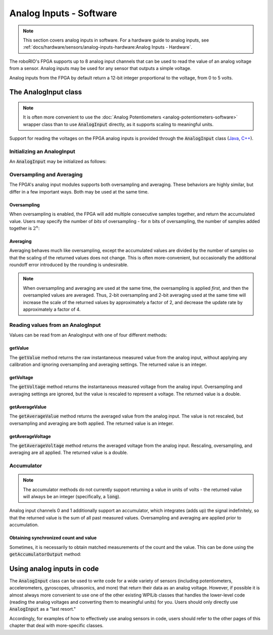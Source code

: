 Analog Inputs - Software
========================

.. note:: This section covers analog inputs in software.  For a hardware guide to analog inputs, see :ref:`docs/hardware/sensors/analog-inputs-hardware:Analog Inputs - Hardware`.

The roboRIO's FPGA supports up to 8 analog input channels that can be used to read the value of an analog voltage from a sensor.  Analog inputs may be used for any sensor that outputs a simple voltage.

Analog inputs from the FPGA by default return a 12-bit integer proportional to the voltage, from 0 to 5 volts.

The AnalogInput class
---------------------

.. note:: It is often more convenient to use the :doc:`Analog Potentiometers <analog-potentiometers-software>` wrapper class than to use :code:`AnalogInput` directly, as it supports scaling to meaningful units.

Support for reading the voltages on the FPGA analog inputs is provided through the :code:`AnalogInput` class (`Java <https://github.wpilib.org/allwpilib/docs/release/java/edu/wpi/first/wpilibj/AnalogInput.html>`__, `C++ <https://github.wpilib.org/allwpilib/docs/release/cpp/classfrc_1_1_analog_input.html>`__).

Initializing an AnalogInput
^^^^^^^^^^^^^^^^^^^^^^^^^^^

An :code:`AnalogInput` may be initialized as follows:

.. tab-set-code::

    .. code-block:: java

        // Initializes an AnalogInput on port 0
        AnalogInput analog = new AnalogInput(0);

    .. code-block:: c++

        // Initializes an AnalogInput on port 0
        frc::AnalogInput analog{0};

Oversampling and Averaging
^^^^^^^^^^^^^^^^^^^^^^^^^^

.. image:: images/analog-inputs-software/oversampling-averaging.png
   :alt: The Analog to Digital converter reads the signal and passes it to oversampling, averaging, and an accumulator.

The FPGA's analog input modules supports both oversampling and averaging.  These behaviors are highly similar, but differ in a few important ways.  Both may be used at the same time.

Oversampling
~~~~~~~~~~~~

When oversampling is enabled, the FPGA will add multiple consecutive samples together, and return the accumulated value.  Users may specify the number of *bits* of oversampling - for :math:`n` bits of oversampling, the number of samples added together is :math:`2^{n}`:

.. tab-set-code::

    .. code-block:: java

        // Sets the AnalogInput to 4-bit oversampling.  16 samples will be added together.
        // Thus, the reported values will increase by about a factor of 16, and the update
        // rate will decrease by a similar amount.
        analog.setOversampleBits(4);

    .. code-block:: c++

        // Sets the AnalogInput to 4-bit oversampling.  16 samples will be added together.
        // Thus, the reported values will increase by about a factor of 16, and the update
        // rate will decrease by a similar amount.
        analog.SetOversampleBits(4);

Averaging
~~~~~~~~~

Averaging behaves much like oversampling, except the accumulated values are divided by the number of samples so that the scaling of the returned values does not change.  This is often more-convenient, but occasionally the additional roundoff error introduced by the rounding is undesirable.

.. tab-set-code::

    .. code-block:: java

        // Sets the AnalogInput to 4-bit averaging.  16 samples will be averaged together.
        // The update rate will decrease by a factor of 16.
        analog.setAverageBits(4);

    .. code-block:: c++

        // Sets the AnalogInput to 4-bit averaging.  16 samples will be averaged together.
        // The update rate will decrease by a factor of 16.
        analog.SetAverageBits(4);

.. note:: When oversampling and averaging are used at the same time, the oversampling is applied *first,* and then the oversampled values are averaged.  Thus, 2-bit oversampling and 2-bit averaging used at the same time will increase the scale of the returned values by approximately a factor of 2, and decrease the update rate by approximately a factor of 4.

Reading values from an AnalogInput
^^^^^^^^^^^^^^^^^^^^^^^^^^^^^^^^^^

Values can be read from an AnalogInput with one of four different methods:

getValue
~~~~~~~~

The :code:`getValue` method returns the raw instantaneous measured value from the analog input, without applying any calibration and ignoring oversampling and averaging settings.  The returned value is an integer.

.. tab-set-code::

    .. code-block:: java

        analog.getValue();

    .. code-block:: c++

        analog.GetValue();

getVoltage
~~~~~~~~~~

The :code:`getVoltage` method returns the instantaneous measured voltage from the analog input.  Oversampling and averaging settings are ignored, but the value is rescaled to represent a voltage.  The returned value is a double.

.. tab-set-code::

    .. code-block:: java

        analog.getVoltage();

    .. code-block:: c++

        analog.GetVoltage();

getAverageValue
~~~~~~~~~~~~~~~

The :code:`getAverageValue` method returns the averaged value from the analog input.  The value is not rescaled, but oversampling and averaging are both applied.  The returned value is an integer.

.. tab-set-code::

    .. code-block:: java

        analog.getAverageValue();

    .. code-block:: c++

        analog.GetAverageValue();

getAverageVoltage
~~~~~~~~~~~~~~~~~

The :code:`getAverageVoltage` method returns the averaged voltage from the analog input.  Rescaling, oversampling, and averaging are all applied.  The returned value is a double.

.. tab-set-code::

    .. code-block:: java

        analog.getAverageVoltage();

    .. code-block:: c++

        analog.GetAverageVoltage();

Accumulator
^^^^^^^^^^^

.. note:: The accumulator methods do not currently support returning a value in units of volts - the returned value will always be an integer (specifically, a :code:`long`).

Analog input channels 0 and 1 additionally support an accumulator, which integrates (adds up) the signal indefinitely, so that the returned value is the sum of all past measured values.  Oversampling and averaging are applied prior to accumulation.

.. tab-set-code::

    .. code-block:: java

        // Sets the initial value of the accumulator to 0
        // This is the "starting point" from which the value will change over time
        analog.setAccumulatorInitialValue(0);

        // Sets the "center" of the accumulator to 0.  This value is subtracted from
        // all measured values prior to accumulation.
        analog.setAccumulatorCenter(0);

        // Returns the number of accumulated samples since the accumulator was last started/reset
        analog.getAccumulatorCount();

        // Returns the value of the accumulator.  Return type is long.
        analog.getAccumulatorValue();

        // Resets the accumulator to the initial value
        analog.resetAccumulator();

    .. code-block:: c++

        // Sets the initial value of the accumulator to 0
        // This is the "starting point" from which the value will change over time
        analog.SetAccumulatorInitialValue(0);

        // Sets the "center" of the accumulator to 0.  This value is subtracted from
        // all measured values prior to accumulation.
        analog.SetAccumulatorCenter(0);

        // Returns the number of accumulated samples since the accumulator was last started/reset
        analog.GetAccumulatorCount();

        // Returns the value of the accumulator.  Return type is long.
        analog.GetAccumulatorValue();

        // Resets the accumulator to the initial value
        analog.ResetAccumulator();

Obtaining synchronized count and value
~~~~~~~~~~~~~~~~~~~~~~~~~~~~~~~~~~~~~~

Sometimes, it is necessarily to obtain matched measurements of the count and the value.  This can be done using the :code:`getAccumulatorOutput` method:

.. tab-set-code::

    .. code-block:: java

        // Instantiate an AccumulatorResult object to hold the matched measurements
        AccumulatorResult result = new AccumulatorResult();

        // Fill the AccumulatorResult with the matched measurements
        analog.getAccumulatorOutput(result);

        // Read the values from the AccumulatorResult
        long count = result.count;
        long value = result.value;

    .. code-block:: c++

        // The count and value variables to fill
        int_64t count;
        int_64t value;

        // Fill the count and value variables with the matched measurements
        analog.GetAccumulatorOutput(count, value);

Using analog inputs in code
---------------------------

The :code:`AnalogInput` class can be used to write code for a wide variety of sensors (including potentiometers, accelerometers, gyroscopes, ultrasonics, and more) that return their data as an analog voltage.  However, if possible it is almost always more convenient to use one of the other existing WPILib classes that handles the lower-level code (reading the analog voltages and converting them to meaningful units) for you.  Users should only directly use :code:`AnalogInput` as a "last resort."

Accordingly, for examples of how to effectively use analog sensors in code, users should refer to the other pages of this chapter that deal with more-specific classes.

